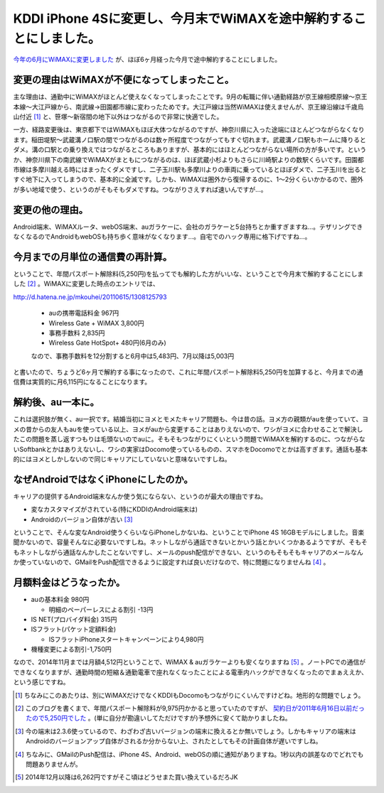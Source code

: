 KDDI iPhone 4Sに変更し、今月末でWiMAXを途中解約することにしました。
===================================================================

`今年の6月にWiMAXに変更しました <http://d.hatena.ne.jp/mkouhei/20110615/1308125793>`_ が、ほぼ6ヶ月経った今月で途中解約することにしました。




変更の理由はWiMAXが不便になってしまったこと。
---------------------------------------------




主な理由は、通勤中にWiMAXがほとんど使えなくなってしまったことです。9月の転職に伴い通勤経路が京王線相模原線～京王本線～大江戸線から、南武線→田園都市線に変わったためです。大江戸線は当然WiMAXは使えませんが、京王線沿線は千歳烏山付近 [#]_ と、笹塚～新宿間の地下以外はつながるので非常に快適でした。

一方、経路変更後は、東京都下ではWiMAXもほぼ大体つながるのですが、神奈川県に入った途端にほとんどつながらなくなります。稲田堤駅～武蔵溝ノ口駅の間でつながるのは数ヶ所程度でつながってもすぐ切れます。武蔵溝ノ口駅もホームに降りるとダメ。溝の口駅との乗り換えではつながるところもありますが、基本的にはほとんどつながらない場所の方が多いです。というか、神奈川県下の南武線でWiMAXがまともにつながるのは、ほぼ武蔵小杉よりもさらに川崎駅よりの数駅くらいです。田園都市線は多摩川越える時にはまったくダメですし、二子玉川駅も多摩川よりの車両に乗っているとほぼダメで、二子玉川を出るとすぐ地下に入ってしまうので、基本的に全滅です。しかも、WiMAXは圏外から復帰するのに、1～2分くらいかかるので、圏外が多い地域で使う、というのがそもそもダメですね。つながりさえすれば速いんですが…。






変更の他の理由。
----------------




Android端末、WiMAXルータ、webOS端末、auガラケーに、会社のガラケーと5台持ちとか重すぎますね…。テザリングできなくなるのでAndroidもwebOSも持ち歩く意味がなくなります…。自宅でのハック専用に格下げですね…。






今月までの月単位の通信費の再計算。
----------------------------------




ということで、年間パスポート解除料(5,250円)を払ってでも解約した方がいいな、ということで今月末で解約することにしました [#]_ 。WiMAXに変更した時点のエントリでは、



http://d.hatena.ne.jp/mkouhei/20110615/1308125793

   * auの携帯電話料金 967円

   * Wireless Gate + WiMAX 3,800円

   * 事務手数料 2,835円

   * Wireless Gate HotSpot+ 480円(6月のみ)

   なので、事務手数料を12分割すると6月中は5,483円、7月以降は5,003円







と書いたので、ちょうど6ヶ月で解約する事になったので、これに年間パスポート解除料5,250円を加算すると、今月までの通信費は実質的に月6,115円になることになります。






解約後、au一本に。
------------------




これは選択肢が無く、au一択です。結婚当初にヨメとモメたキャリア問題も、今は昔の話。ヨメ方の親類がauを使っていて、ヨメの昔からの友人もauを使っている以上、ヨメがauから変更することはありえないので、ワシがヨメに合わせることで解決したこの問題を蒸し返すつもりは毛頭ないのでauに。そもそもつながりにくいという問題でWiMAXを解約するのに、つながらないSoftbankとかはありえないし、ワシの実家はDocomo使っているものの、スマホをDocomoでとかは高すぎます。通話も基本的にはヨメとしかしないので同じキャリアにしていないと意味ないですしね。






なぜAndroidではなくiPhoneにしたのか。
-------------------------------------




キャリアの提供するAndroid端末なんか使う気にならない、というのが最大の理由ですね。



* 変なカスタマイズがされている(特にKDDIのAndroid端末は)

* Androidのバージョン自体が古い [#]_ 



ということで、そんな変なAndroid使うくらいならiPhoneしかないね、ということでiPhone 4S 16GBモデルにしました。音楽聞かないので、容量そんなに必要ないですしね。ネットしながら通話できないとかいう話とかいくつかあるようですが、そもそもネットしながら通話なんかしたことないですし、メールのpush配信ができない、というのもそもそもキャリアのメールなんか使っていないので、GMailをPush配信できるように設定すれば良いだけなので、特に問題になりませんね [#]_ 。






月額料金はどうなったか。
------------------------




* auの基本料金 980円


  * 明細のペーパーレスによる割引 -13円


* IS NET(プロバイダ料金) 315円

* ISフラット(パケット定額料金)  


  * ISフラットiPhoneスタートキャンペーンにより4,980円


* 機種変更による割引-1,750円



なので、2014年11月までは月額4,512円ということで、WiMAX & auガラケーよりも安くなりますね [#]_ 。ノートPCでの通信ができなくなりますが、通勤時間の短縮＆通勤電車で座れなくなったことによる電車内ハックができなくなったのでまぁええか、という感じですね。




.. [#] ちなみにこのあたりは、別にWiMAXだけでなくKDDIもDocomoもつながりにくいんですけどね。地形的な問題でしょう。
.. [#] このブログを書くまで、年間パスポート解除料が9,975円かかると思っていたのですが、 `契約日が2011年6月16日以前だったので5,250円でした <http://www.wirelessgate.co.jp/service/wimaxuser>`_ 。(単に自分が勘違いしてただけですが)予想外に安くて助かりましたね。
.. [#] 今の端末は2.3.6使っているので、わざわざ古いバージョンの端末に換えるとか無いでしょう。しかもキャリアの端末はAndroidのバージョンアップ自体がされるか分からない上、されたとしてもその計画自体が遅いですしね。
.. [#] ちなみに、GMailのPush配信は、iPhone 4S、Android、webOSの順に通知がありますね。1秒以内の誤差なのでどれでも問題ありませんが。
.. [#] 2014年12月以降は6,262円ですがそこ頃はどうせまた買い換えているだろJK


.. author:: default
.. categories:: network
.. tags::
.. comments::
